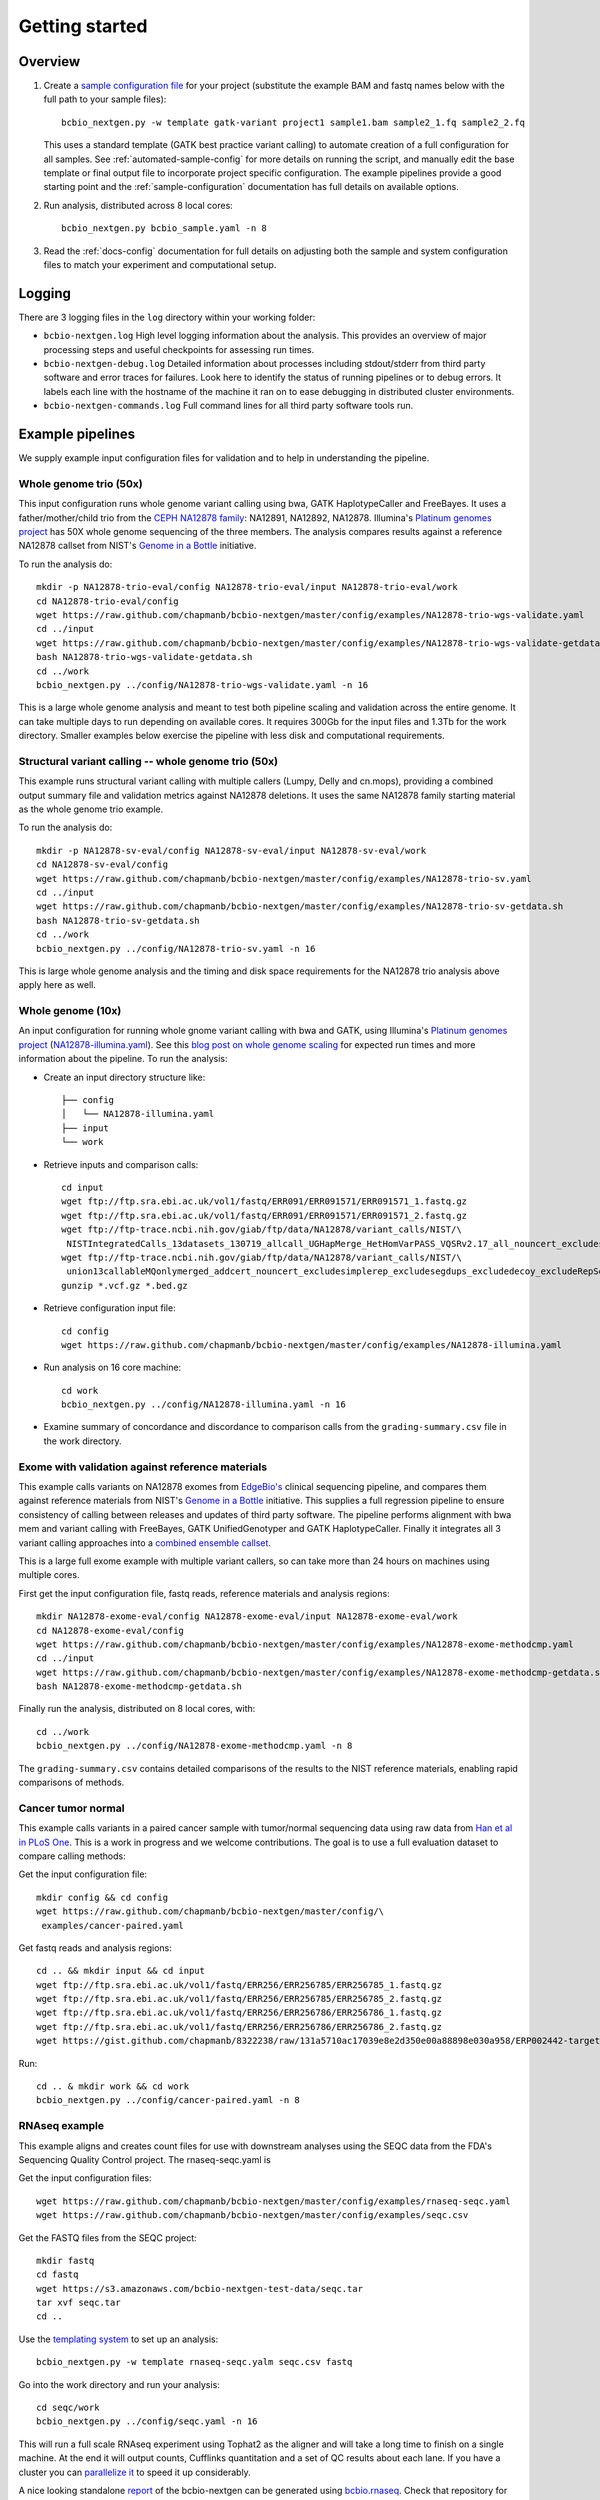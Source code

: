 Getting started
---------------

Overview
========

1. Create a `sample configuration file`_ for your project
   (substitute the example BAM and fastq names below with the full
   path to your sample files)::

         bcbio_nextgen.py -w template gatk-variant project1 sample1.bam sample2_1.fq sample2_2.fq

   This uses a standard template (GATK best practice variant calling)
   to automate creation of a full configuration for all samples. See
   :ref:`automated-sample-config` for more details on running the
   script, and manually edit the base template or final output
   file to incorporate project specific configuration. The example
   pipelines provide a good starting point and the
   :ref:`sample-configuration` documentation has full details on
   available options.

2. Run analysis, distributed across 8 local cores::

         bcbio_nextgen.py bcbio_sample.yaml -n 8

3. Read the :ref:`docs-config` documentation for full details on
   adjusting both the sample and system configuration files to match
   your experiment and computational setup.

.. _sample configuration file: https://github.com/chapmanb/bcbio-nextgen/blob/master/config/bcbio_sample.yaml

Logging
=======

There are 3 logging files in the ``log`` directory within your working folder:

- ``bcbio-nextgen.log`` High level logging information about the analysis.
  This provides an overview of major processing steps and useful
  checkpoints for assessing run times.
- ``bcbio-nextgen-debug.log`` Detailed information about processes
  including stdout/stderr from third party software and error traces
  for failures. Look here to identify the status of running pipelines
  or to debug errors. It labels each line with the hostname of the
  machine it ran on to ease debugging in distributed cluster
  environments.
- ``bcbio-nextgen-commands.log`` Full command lines for all third
  party software tools run.

.. _example-pipelines:

Example pipelines
=================

We supply example input configuration files for validation
and to help in understanding the pipeline.

Whole genome trio (50x)
~~~~~~~~~~~~~~~~~~~~~~~

This input configuration runs whole genome variant calling using bwa, GATK
HaplotypeCaller and FreeBayes. It uses a father/mother/child
trio from the `CEPH NA12878 family`_: NA12891, NA12892, NA12878.
Illumina's `Platinum genomes project`_ has 50X whole genome sequencing of the
three members. The analysis compares results against a reference
NA12878 callset from NIST's `Genome in a Bottle`_ initiative.

To run the analysis do::

  mkdir -p NA12878-trio-eval/config NA12878-trio-eval/input NA12878-trio-eval/work
  cd NA12878-trio-eval/config
  wget https://raw.github.com/chapmanb/bcbio-nextgen/master/config/examples/NA12878-trio-wgs-validate.yaml
  cd ../input
  wget https://raw.github.com/chapmanb/bcbio-nextgen/master/config/examples/NA12878-trio-wgs-validate-getdata.sh
  bash NA12878-trio-wgs-validate-getdata.sh
  cd ../work
  bcbio_nextgen.py ../config/NA12878-trio-wgs-validate.yaml -n 16

This is a large whole genome analysis and meant to test both pipeline scaling
and validation across the entire genome. It can take multiple days to run
depending on available cores. It requires 300Gb for the input files and 1.3Tb
for the work directory. Smaller examples below exercise the pipeline with
less disk and computational requirements.

.. _CEPH NA12878 family: http://blog.goldenhelix.com/wp-content/uploads/2013/03/Utah-Pedigree-1463-with-NA12878.png

Structural variant calling -- whole genome trio (50x)
~~~~~~~~~~~~~~~~~~~~~~~~~~~~~~~~~~~~~~~~~~~~~~~~~~~~~

This example runs structural variant calling with multiple callers (Lumpy, Delly
and cn.mops), providing a combined output summary file and validation metrics
against NA12878 deletions. It uses the same NA12878 family starting material as
the whole genome trio example.

To run the analysis do::

  mkdir -p NA12878-sv-eval/config NA12878-sv-eval/input NA12878-sv-eval/work
  cd NA12878-sv-eval/config
  wget https://raw.github.com/chapmanb/bcbio-nextgen/master/config/examples/NA12878-trio-sv.yaml
  cd ../input
  wget https://raw.github.com/chapmanb/bcbio-nextgen/master/config/examples/NA12878-trio-sv-getdata.sh
  bash NA12878-trio-sv-getdata.sh
  cd ../work
  bcbio_nextgen.py ../config/NA12878-trio-sv.yaml -n 16

This is large whole genome analysis and the timing and disk space requirements
for the NA12878 trio analysis above apply here as well.

Whole genome (10x)
~~~~~~~~~~~~~~~~~~
An input configuration for running whole gnome variant calling with
bwa and GATK, using Illumina's `Platinum genomes project`_
(`NA12878-illumina.yaml`_). See this
`blog post on whole genome scaling`_ for expected run times and more
information about the pipeline. To run the analysis:

- Create an input directory structure like::

    ├── config
    │   └── NA12878-illumina.yaml
    ├── input
    └── work

- Retrieve inputs and comparison calls::

    cd input
    wget ftp://ftp.sra.ebi.ac.uk/vol1/fastq/ERR091/ERR091571/ERR091571_1.fastq.gz
    wget ftp://ftp.sra.ebi.ac.uk/vol1/fastq/ERR091/ERR091571/ERR091571_2.fastq.gz
    wget ftp://ftp-trace.ncbi.nih.gov/giab/ftp/data/NA12878/variant_calls/NIST/\
     NISTIntegratedCalls_13datasets_130719_allcall_UGHapMerge_HetHomVarPASS_VQSRv2.17_all_nouncert_excludesimplerep_excludesegdups_excludedecoy_excludeRepSeqSTRs_noCNVs.vcf.gz
    wget ftp://ftp-trace.ncbi.nih.gov/giab/ftp/data/NA12878/variant_calls/NIST/\
     union13callableMQonlymerged_addcert_nouncert_excludesimplerep_excludesegdups_excludedecoy_excludeRepSeqSTRs_noCNVs_v2.17.bed.gz
    gunzip *.vcf.gz *.bed.gz

- Retrieve configuration input file::

    cd config
    wget https://raw.github.com/chapmanb/bcbio-nextgen/master/config/examples/NA12878-illumina.yaml

- Run analysis on 16 core machine::

    cd work
    bcbio_nextgen.py ../config/NA12878-illumina.yaml -n 16

- Examine summary of concordance and discordance to comparison calls
  from the ``grading-summary.csv`` file in the work directory.

.. _Platinum genomes project: http://www.illumina.com/platinumgenomes/
.. _NA12878-illumina.yaml: https://raw.github.com/chapmanb/bcbio-nextgen/master/config/examples/NA12878-illumina.yaml
.. _blog post on whole genome scaling: http://bcbio.wordpress.com/2013/05/22/scaling-variant-detection-pipelines-for-whole-genome-sequencing-analysis/

Exome with validation against reference materials
~~~~~~~~~~~~~~~~~~~~~~~~~~~~~~~~~~~~~~~~~~~~~~~~~

This example calls variants on NA12878 exomes from `EdgeBio's`_
clinical sequencing pipeline, and compares them against reference
materials from NIST's `Genome in a Bottle`_ initiative. This supplies
a full regression pipeline to ensure consistency of calling between
releases and updates of third party software. The pipeline performs
alignment with bwa mem and variant calling with FreeBayes, GATK
UnifiedGenotyper and GATK HaplotypeCaller. Finally it integrates all 3
variant calling approaches into a `combined ensemble callset`_.

This is a large full exome example with multiple variant callers, so
can take more than 24 hours on machines using multiple cores.

First get the input configuration file, fastq reads, reference materials and analysis regions::

    mkdir NA12878-exome-eval/config NA12878-exome-eval/input NA12878-exome-eval/work
    cd NA12878-exome-eval/config
    wget https://raw.github.com/chapmanb/bcbio-nextgen/master/config/examples/NA12878-exome-methodcmp.yaml
    cd ../input
    wget https://raw.github.com/chapmanb/bcbio-nextgen/master/config/examples/NA12878-exome-methodcmp-getdata.sh
    bash NA12878-exome-methodcmp-getdata.sh

Finally run the analysis, distributed on 8 local cores, with::

    cd ../work
    bcbio_nextgen.py ../config/NA12878-exome-methodcmp.yaml -n 8

The ``grading-summary.csv`` contains detailed comparisons of the results
to the NIST reference materials, enabling rapid comparisons of methods.

.. _combined ensemble callset: http://bcbio.wordpress.com/2013/02/06/an-automated-ensemble-method-for-combining-and-evaluating-genomic-variants-from-multiple-callers/
.. _Genome in a Bottle: http://www.genomeinabottle.org/
.. _EdgeBio's: http://www.edgebio.com/

Cancer tumor normal
~~~~~~~~~~~~~~~~~~~

This example calls variants in a paired cancer sample with tumor/normal
sequencing data using raw data from `Han et al in PLoS One
<http://www.plosone.org/article/info:doi/10.1371/journal.pone.0064271>`_. This
is a work in progress and we welcome contributions. The goal is to use a full
evaluation dataset to compare calling methods:

Get the input configuration file::

    mkdir config && cd config
    wget https://raw.github.com/chapmanb/bcbio-nextgen/master/config/\
     examples/cancer-paired.yaml

Get fastq reads and analysis regions::

    cd .. && mkdir input && cd input
    wget ftp://ftp.sra.ebi.ac.uk/vol1/fastq/ERR256/ERR256785/ERR256785_1.fastq.gz
    wget ftp://ftp.sra.ebi.ac.uk/vol1/fastq/ERR256/ERR256785/ERR256785_2.fastq.gz
    wget ftp://ftp.sra.ebi.ac.uk/vol1/fastq/ERR256/ERR256786/ERR256786_1.fastq.gz
    wget ftp://ftp.sra.ebi.ac.uk/vol1/fastq/ERR256/ERR256786/ERR256786_2.fastq.gz
    wget https://gist.github.com/chapmanb/8322238/raw/131a5710ac17039e8e2d350e00a88898e030a958/ERP002442-targeted.bed

Run::

    cd .. & mkdir work && cd work
    bcbio_nextgen.py ../config/cancer-paired.yaml -n 8

RNAseq example
~~~~~~~~~~~~~~

This example aligns and creates count files for use with downstream analyses
using the SEQC data from the FDA's Sequencing Quality Control project. The
rnaseq-seqc.yaml is

Get the input configuration files::

  wget https://raw.github.com/chapmanb/bcbio-nextgen/master/config/examples/rnaseq-seqc.yaml
  wget https://raw.github.com/chapmanb/bcbio-nextgen/master/config/examples/seqc.csv

Get the FASTQ files from the SEQC project::

  mkdir fastq
  cd fastq
  wget https://s3.amazonaws.com/bcbio-nextgen-test-data/seqc.tar
  tar xvf seqc.tar
  cd ..

Use the `templating system`_ to set up an analysis::

  bcbio_nextgen.py -w template rnaseq-seqc.yalm seqc.csv fastq

Go into the work directory and run your analysis::

  cd seqc/work
  bcbio_nextgen.py ../config/seqc.yaml -n 16

This will run a full scale RNAseq experiment using Tophat2 as the
aligner and will take a long time to finish on a single machine. At
the end it will output counts, Cufflinks quantitation and a set of QC
results about each lane. If you have a cluster you can `parallelize it`_
to speed it up considerably.

A nice looking standalone `report`_ of the bcbio-nextgen can be generated using
`bcbio.rnaseq`_. Check that repository for details.

.. _templating system: https://bcbio-nextgen.readthedocs.org/en/latest/contents/configuration.html#automated-sample-configuration
.. _parallelize it: https://bcbio-nextgen.readthedocs.org/en/latest/contents/parallel.html
.. _bcbio.rnaseq: https://github.com/roryk/bcbio.rnaseq
.. _report: https://rawgit.com/roryk/bcbio.rnaseq/master/docs/qc-summary.html

Test suite
==========

The test suite exercises the scripts driving the analysis, so are a
good starting point to ensure correct installation. Tests use the
`nose`_ test runner pre-installed as part of the pipeline. Grab the latest
source code::

     $ git clone https://github.com/chapmanb/bcbio-nextgen.git

To run the standard tests::

     $ cd bcbio-nextgen/tests
     $ ./run_tests.sh

To run specific subsets of the tests::

     $ ./run_tests.sh rnaseq
     $ ./run_tests.sh speed=2
     $ ./run_tests.sh devel

By default the test suite will use your installed system configuration
for running tests, substituting the test genome information instead of
using full genomes. If you need a specific testing environment, copy
``tests/data/automated/post_process-sample.yaml`` to
``tests/data/automated/post_process.yaml`` to provide a test-only
configuration.

.. _nose: http://somethingaboutorange.com/mrl/projects/nose/
